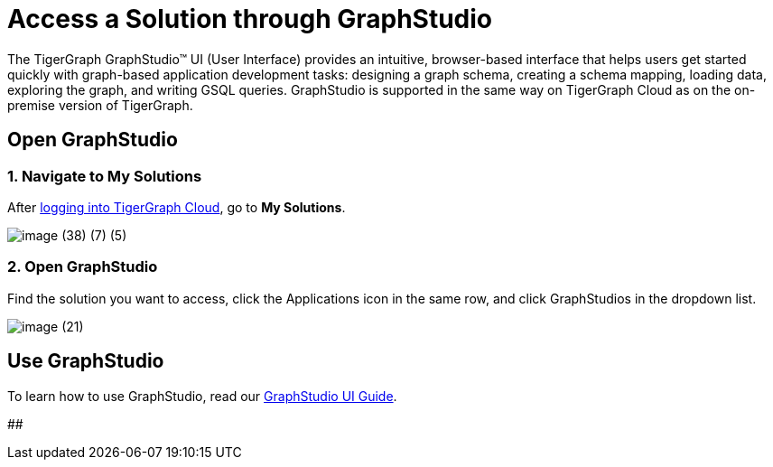= Access a Solution through GraphStudio

The TigerGraph GraphStudio™ UI (User Interface) provides an intuitive, browser-based interface that helps users get started quickly with graph-based application development tasks: designing a graph schema, creating a schema mapping, loading data, exploring the graph, and writing GSQL queries. GraphStudio is supported in the same way on TigerGraph Cloud as on the on-premise version of TigerGraph.

== Open GraphStudio

=== 1. Navigate to My Solutions

After https://tgcloud.io/[logging into TigerGraph Cloud], go to *My Solutions*.

image::image (38) (7) (5).png[]

=== 2. Open GraphStudio

Find the solution you want to access, click the Applications icon in the same row, and click GraphStudios in the dropdown list.

image::image (21).png[]

== Use GraphStudio

To learn how to use GraphStudio, read our xref:3.2@gui:graphstudio:overview.adoc[GraphStudio UI Guide].

##
